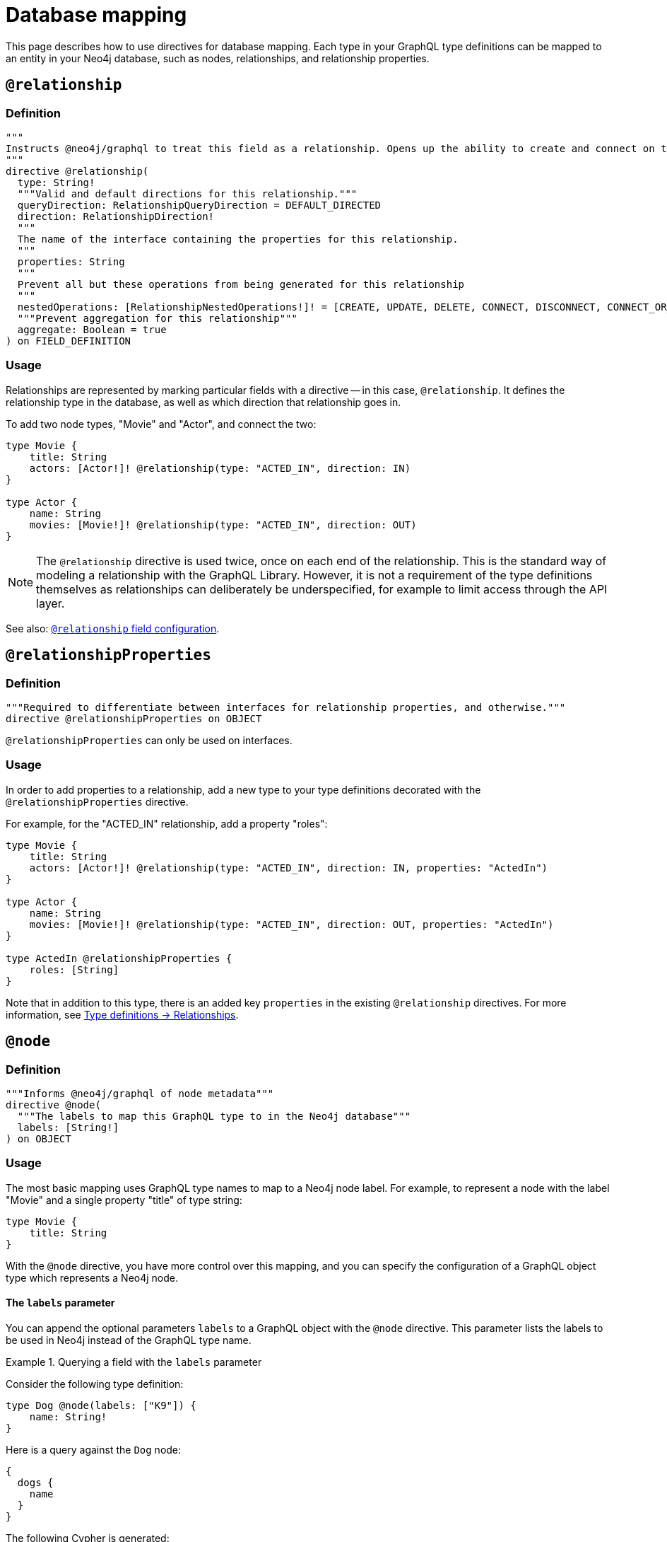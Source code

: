 [[type-definitions-database-mapping]]
= Database mapping
:page-aliases: type-definitions/database-mapping.adoc, type-definitions/basics.adoc, type-definitions/index.adoc, type-definitions/directives/database-mapping.adoc
:description: This page describes how to use directives for database mapping.


This page describes how to use directives for database mapping.
Each type in your GraphQL type definitions can be mapped to an entity in your Neo4j database, such as nodes, relationships, and relationship properties.


== `@relationship`

=== Definition

[source, graphql, indent=0]
----
"""
Instructs @neo4j/graphql to treat this field as a relationship. Opens up the ability to create and connect on this field.
"""
directive @relationship(
  type: String!
  """Valid and default directions for this relationship."""
  queryDirection: RelationshipQueryDirection = DEFAULT_DIRECTED
  direction: RelationshipDirection!
  """
  The name of the interface containing the properties for this relationship.
  """
  properties: String
  """
  Prevent all but these operations from being generated for this relationship
  """
  nestedOperations: [RelationshipNestedOperations!]! = [CREATE, UPDATE, DELETE, CONNECT, DISCONNECT, CONNECT_OR_CREATE]
  """Prevent aggregation for this relationship"""
  aggregate: Boolean = true
) on FIELD_DEFINITION
----

=== Usage

Relationships are represented by marking particular fields with a directive -- in this case, `@relationship`. 
It defines the relationship type in the database, as well as which direction that relationship goes in.

To add two node types, "Movie" and "Actor", and connect the two:

[source, graphql, indent=0]
----
type Movie {
    title: String
    actors: [Actor!]! @relationship(type: "ACTED_IN", direction: IN)
}

type Actor {
    name: String
    movies: [Movie!]! @relationship(type: "ACTED_IN", direction: OUT)
}
----

[NOTE]
====
The `@relationship` directive is used twice, once on each end of the relationship.
This is the standard way of modeling a relationship with the GraphQL Library.
However, it is not a requirement of the type definitions themselves as relationships can deliberately be underspecified, for example to limit access through the API layer.
====

See also: xref::/directives/schema-configuration/field-configuration#_relationship[`@relationship` field configuration].

== `@relationshipProperties`

=== Definition

[source, graphql, indent=0]
----
"""Required to differentiate between interfaces for relationship properties, and otherwise."""
directive @relationshipProperties on OBJECT
----

`@relationshipProperties` can only be used on interfaces.

=== Usage

In order to add properties to a relationship, add a new type to your type definitions decorated with the `@relationshipProperties` directive.

For example, for the "ACTED_IN" relationship, add a property "roles":

[source, graphql, indent=0]
----
type Movie {
    title: String
    actors: [Actor!]! @relationship(type: "ACTED_IN", direction: IN, properties: "ActedIn")
}

type Actor {
    name: String
    movies: [Movie!]! @relationship(type: "ACTED_IN", direction: OUT, properties: "ActedIn")
}

type ActedIn @relationshipProperties {
    roles: [String]
}
----

Note that in addition to this type, there is an added key `properties` in the existing `@relationship` directives.
For more information, see xref::/types/relationships.adoc[Type definitions -> Relationships].


== `@node`

=== Definition

[source, graphql, indent=0]
----
"""Informs @neo4j/graphql of node metadata"""
directive @node(
  """The labels to map this GraphQL type to in the Neo4j database"""
  labels: [String!]
) on OBJECT
----

=== Usage

The most basic mapping uses GraphQL type names to map to a Neo4j node label.
For example, to represent a node with the label "Movie" and a single property "title" of type string:

[source, graphql, indent=0]
----
type Movie {
    title: String
}
----

With the `@node` directive, you have more control over this mapping, and you can specify the configuration of a GraphQL object type which represents a Neo4j node.

==== The `labels` parameter

You can append the optional parameters `labels` to a GraphQL object with the `@node` directive.
This parameter lists the labels to be used in Neo4j instead of the GraphQL type name.

.Querying a field with the `labels` parameter
====
Consider the following type definition:

[source, graphql, indent=0]
----
type Dog @node(labels: ["K9"]) {
    name: String!
}
----

Here is a query against the `Dog` node:

[source, graphql, indent=0]
----
{
  dogs {
    name
  }
}
----

The following Cypher is generated:

[source, cypher, indent=0]
----
MATCH (this: K9)
RETURN this { .name } as name
----
====

If you want to use the GraphQL type name as a label, specifiy both.

.Querying a field with two entries for the `labels` parameter
====
Consider the following type definition:

[source, graphql, indent=0]
----
type Dog @node(labels: ["Dog", "K9"]) {
    name: String!
}
----

Here is an example for a query against the `Dog` node 


[source, graphql, indent=0]
----
{
  dogs {
    name
  }
}
----

The following Cypher is generated:

[source, cypher, indent=0]
----
MATCH (this:Dog:K9)
RETURN this { .name } as this
----
====

[NOTE]
====
Defining `labels` means you take control of the database labels of the node. 
Indexes and constraints in Neo4j only support a single label, for which the first element of the `labels` argument is used.
====

The following example results in a unique constraint to be asserted for the label `K9` and the property `name`:

[source, graphql, indent=0]
----
type Dog @node(labels: ["K9", "Dog"]) {
    name: String! @unique
}
----

See xref::/directives/indexes-and-constraints.adoc#_unique[`@unique`] to learn more about the `@unique` directive.


==== Using `$jwt` and `$context`

In some cases, you may want to generate dynamic labels depending on the user requesting. 
You can use the variable `$jwt` to define a custom label in the JWT.


.Querying a field with a `$jwt` variable in the `labels` parameter
====
Consider the following type definition:

[source, graphql, indent=0]
----
type User @node(labels: ["$jwt.username"]) {
    name: String!
}
----

The following query yields a different Cypher query depending on the user JWT:

[source, graphql, indent=0]
----
{
  users {
    name
  }
}
----

Assuming there is a user with the value `"username": "arthur"` in JWT, the Cypher query looks like this:

[source, cypher, indent=0]
----
MATCH (this:arthur)
RETURN this { .name } as this
----
====

Similarly, context values can be passed directly:

[source, graphql, indent=0]
----
type User @node(label: ["$context.appId"]) {
    name: String!
}
----

For example, if you are running the server with Apollo:

[source, js, indent=0]
----
const server = new ApolloServer({
    schema: await neoSchema.getSchema(),
});

await startStandaloneServer(server, {
    context: async ({ req }) => ({ req, appId: "myApp" }),
});
----


== `@alias`

=== Definition

[source, graphql, indent=0]
----
"""
Instructs @neo4j/graphql to map a GraphQL field to a Neo4j node or relationship property.
"""
directive @alias(
  """The name of the Neo4j property"""
  property: String!
) on FIELD_DEFINITION
----

=== Usage

This directive maps a GraphQL field to a Neo4j property on a node or relationship.
It can be used on any fields that are not `@cypher` or `@relationship` fields.

For example:

[source, graphql, indent=0]
----
type User {
    id: ID! @id @alias(property: "dbId")
    username: String!
}
----

[source, graphql, indent=0]
----
type User {
    id: ID! @id
    username: String! @alias(property: "dbUserName")
    livesIn: [City!]! @relationship(direction: OUT, type: "LIVES_IN", properties: "UserLivesInProperties")
}

type City {
    name: String
}

type UserLivesInProperties @relationshipProperties {
    since: DateTime @alias(property: "moveInDate")
}
----

[NOTE]
The property in aliases are automatically escaped (wrapped with backticks ``), so there is no need to add escape characters around them.